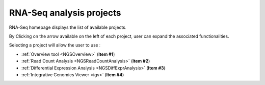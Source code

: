 .. _NGSProjectRNAseq:

.. TODO:
   Update screen shots (old names, old projects)
   First sentence is weird

#########################
RNA-Seq analysis projects
#########################

RNA-Seq homepage displays the list of available projects.

By Clicking on the arrow available on the left of each project, user can expand the associated functionalities.

.. image:: img/start1.png

Selecting a project will allow the user to use :

* :ref:`Overview tool <NGSOverview>` (**Item #1**)
* :ref:`Read Count Analysis <NGSReadCountAnalysis>` (**Item #2**)
* :ref:`Differential Expression Analysis <NGSDiffExprAnalysis>` (**Item #3**)
* :ref:`Integrative Genomics Viewer <igv>` (**Item #4**)
